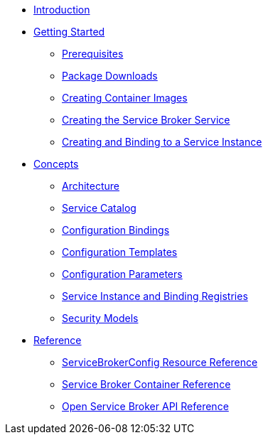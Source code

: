 * xref:index.adoc[Introduction]
* xref:install.adoc[Getting Started]
** xref:install-prerequisites.adoc[Prerequisites]
** xref:install-packages.adoc[Package Downloads]
** xref:install-container.adoc[Creating Container Images]
** xref:install-kubernetes.adoc[Creating the Service Broker Service]
** xref:install-serviceinstance.adoc[Creating and Binding to a Service Instance]
* xref:concepts.adoc[Concepts]
** xref:concepts-architecture.adoc[Architecture]
** xref:concepts-catalog.adoc[Service Catalog]
** xref:concepts-bindings.adoc[Configuration Bindings]
** xref:concepts-templates.adoc[Configuration Templates]
** xref:concepts-parameters.adoc[Configuration Parameters]
** xref:concepts-registry.adoc[Service Instance and Binding Registries]
** xref:concepts-security.adoc[Security Models]
* xref:reference.adoc[Reference]
** xref:reference-servicebrokerconfigs.adoc[ServiceBrokerConfig Resource Reference]
** xref:reference-container.adoc[Service Broker Container Reference]
** xref:reference-osb-api.adoc[Open Service Broker API Reference]

